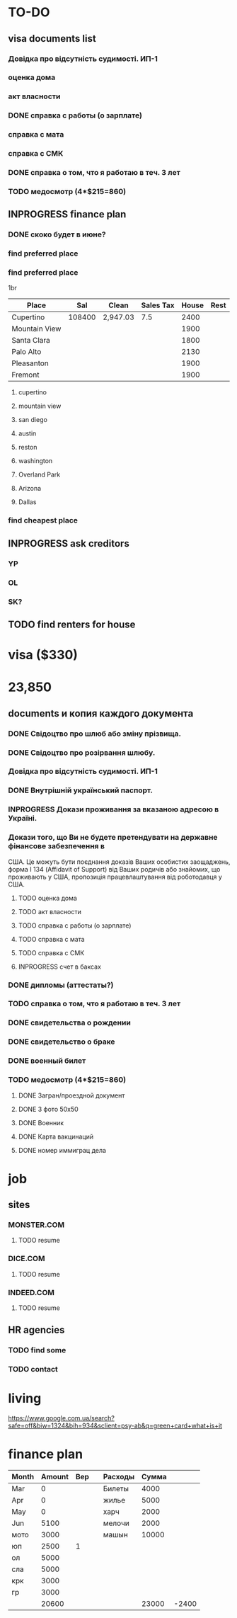 #+TODO: TODO INPROGRESS DONE
* TO-DO
** visa documents list
*** Довідка про відсутність судимості. ИП-1
*** оценка дома
*** акт власности
*** DONE справка с работы (о зарплате)
*** справка с мата
*** справка с СМК    
*** DONE справка о том, что я работаю в теч. 3 лет
*** TODO медосмотр (4*$215=860)
** INPROGRESS finance plan
*** DONE скоко будет в июне?
*** find preferred place
*** find preferred place
1br
| Place         |    Sal | Clean    | Sales Tax | House | Rest |
|---------------+--------+----------+-----------+-------+------|
| Cupertino     | 108400 | 2,947.03 |       7.5 |  2400 |      |
| Mountain View |        |          |           |  1900 |      |
| Santa Clara   |        |          |           |  1800 |      |
| Palo Alto     |        |          |           |  2130 |      |
| Pleasanton    |        |          |           |  1900 |      |
| Fremont       |        |          |           |  1900 |      |
**** cupertino
**** mountain view
**** san diego
**** austin
**** reston
**** washington
**** Overland Park
**** Arizona
**** Dallas
*** find cheapest place
** INPROGRESS ask creditors
*** YP
*** OL
*** SK?
** TODO find renters for house
* visa ($330)
* 23,850
** documents и копия каждого документа
*** DONE Свідоцтво про шлюб або зміну прізвища.
*** DONE Свідоцтво про розірвання шлюбу.
*** Довідка про відсутність судимості. ИП-1
*** DONE Внутрішній український паспорт.
*** INPROGRESS Докази проживання за вказаною адресою в Україні.
*** Докази того, що Ви не будете претендувати на державне фінансове забезпечення в
США. Це можуть бути поєднання доказів Ваших особистих заощаджень, форма І
   134 (Affidavit of Support) від Ваших родичів або знайомих, що проживають у США,
пропозиція працевлаштування від роботодавця у США.
**** TODO оценка дома
**** TODO акт власности
**** TODO справка с работы (о зарплате)
**** TODO справка с мата
**** TODO справка с СМК
**** INPROGRESS счет в баксах
*** DONE дипломы (аттестаты?)
*** TODO справка о том, что я работаю в теч. 3 лет
*** DONE свидетельства о рождении
*** DONE свидетельство о браке
*** DONE военный билет
*** TODO медосмотр (4*$215=860)
**** DONE Загран/проездной документ
**** DONE 3 фото 50х50
**** DONE Военник
**** DONE Карта вакцинаций
**** DONE номер иммиграц дела
* job
** sites
*** MONSTER.COM
**** TODO resume
*** DICE.COM
**** TODO resume
*** INDEED.COM
**** TODO resume
** HR agencies
*** TODO find some
*** TODO contact
* living
https://www.google.com.ua/search?safe=off&biw=1324&bih=934&sclient=psy-ab&q=green+card+what+is+it
* finance plan
| Month | Amount | Вер |   | Расходы | Сумма |       |
|-------+--------+-----+---+---------+-------+-------|
| Mar   |      0 |     |   | Билеты  |  4000 |       |
| Apr   |      0 |     |   | жилье   |  5000 |       |
| May   |      0 |     |   | харч    |  2000 |       |
| Jun   |   5100 |     |   | мелочи  |  2000 |       |
| мото  |   3000 |     |   | машын   | 10000 |       |
| юп    |   2500 |   1 |   |         |       |       |
| ол    |   5000 |     |   |         |       |       |
| сла   |   5000 |     |   |         |       |       |
| крк   |   3000 |     |   |         |       |       |
| гр    |   3000 |     |   |         |       |       |
|-------+--------+-----+---+---------+-------+-------|
|       |  20600 |     |   |         | 23000 | -2400 |
  #+TBLFM: @12$2=vsum(@I..II)::@12$6=vsum(@I..II)::@12$7=$2-$6
